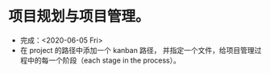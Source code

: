 * 项目规划与项目管理。
- 完成：<2020-06-05 Fri>
- 在 project 的路径中添加一个 kanban 路径，
  并指定一个文件，给项目管理过程中的每一个阶段（each stage in the process）。
